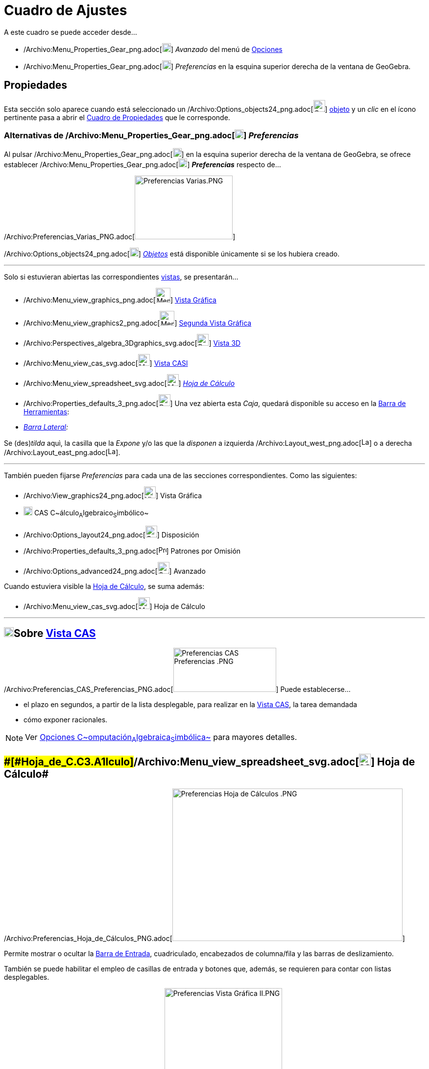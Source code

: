 = Cuadro de Ajustes
ifdef::env-github[:imagesdir: /es/modules/ROOT/assets/images]

A este cuadro se puede acceder desde...

* /Archivo:Menu_Properties_Gear_png.adoc[image:18px-Menu_Properties_Gear.png[Menu Properties
Gear.png,width=18,height=18]] _Avanzado_ del menú de xref:/Menú_de_Opciones.adoc[Opciones]
* /Archivo:Menu_Properties_Gear_png.adoc[image:18px-Menu_Properties_Gear.png[Menu Properties
Gear.png,width=18,height=18]] _Preferencias_ en la esquina superior derecha de la ventana de GeoGebra.

== [#Propiedades]#Propiedades#

Esta sección solo aparece cuando está seleccionado un
/Archivo:Options_objects24_png.adoc[image:Options-objects24.png[Options-objects24.png,width=24,height=24]]
xref:/Objetos.adoc[objeto] y un _clic_ en el ícono pertinente pasa a abrir el xref:/Cuadro_de_Propiedades.adoc[Cuadro de
Propiedades] que le corresponde.

=== Alternativas de /Archivo:Menu_Properties_Gear_png.adoc[image:18px-Menu_Properties_Gear.png[Menu Properties Gear.png,width=18,height=18]] *_Preferencias_*

Al pulsar /Archivo:Menu_Properties_Gear_png.adoc[image:18px-Menu_Properties_Gear.png[Menu Properties
Gear.png,width=18,height=18]] en la esquina superior derecha de la ventana de GeoGebra, se ofrece establecer
/Archivo:Menu_Properties_Gear_png.adoc[image:18px-Menu_Properties_Gear.png[Menu Properties Gear.png,width=18,height=18]]
*_Preferencias_* respecto de...

/Archivo:Preferencias_Varias_PNG.adoc[image:200px-Preferencias_Varias.PNG[Preferencias Varias.PNG,width=200,height=130]]

/Archivo:Options_objects24_png.adoc[image:18px-Options-objects24.png[Options-objects24.png,width=18,height=18]]
xref:/Objetos.adoc[_Objetos_] está disponible únicamente si se los hubiera creado.

'''''

Solo si estuvieran abiertas las correspondientes xref:/Vistas.adoc[vistas], se presentarán...

* /Archivo:Menu_view_graphics_png.adoc[image:Menu_view_graphics.png[Menu view graphics.png,width=30,height=30]]
xref:/Vista_Gráfica.adoc[Vista Gráfica]

* /Archivo:Menu_view_graphics2_png.adoc[image:Menu_view_graphics2.png[Menu view graphics2.png,width=30,height=30]]
xref:/Cuadro_de_Ajustes.adoc[Segunda Vista Gráfica]

* /Archivo:Perspectives_algebra_3Dgraphics_svg.adoc[image:24px-Perspectives_algebra_3Dgraphics.svg.png[Perspectives
algebra 3Dgraphics.svg,width=24,height=24]] xref:/Cuadro_de_Ajustes.adoc[Vista 3D]

* /Archivo:Menu_view_cas_svg.adoc[image:24px-Menu_view_cas.svg.png[Menu view cas.svg,width=24,height=24]]
xref:/Cuadro_de_Ajustes.adoc[Vista CASl]

* /Archivo:Menu_view_spreadsheet_svg.adoc[image:24px-Menu_view_spreadsheet.svg.png[Menu view
spreadsheet.svg,width=24,height=24]] xref:/Cuadro_de_Ajustes.adoc[_Hoja de Cálculo_]

* /Archivo:Properties_defaults_3_png.adoc[image:Properties_defaults_3.png[Properties defaults 3.png,width=24,height=24]]
Una vez abierta esta _Caja_, quedará disponible su acceso en la xref:/Barra_de_Herramientas.adoc[Barra de Herramientas]:

* _xref:/Barra_Lateral.adoc[Barra Lateral]:_

Se (des)_tilda_ aquì, la casilla que la _Expone_ y/o las que la _disponen_ a izquierda
/Archivo:Layout_west_png.adoc[image:Layout_west.png[Layout west.png,width=16,height=16]] o a derecha
/Archivo:Layout_east_png.adoc[image:Layout_east.png[Layout east.png,width=16,height=16]].

'''''

También pueden fijarse _Preferencias_ para cada una de las secciones correspondientes. Como las siguientes:

* /Archivo:View_graphics24_png.adoc[image:View-graphics24.png[View-graphics24.png,width=24,height=24]] Vista Gráfica

* xref:/Vista_CAS.adoc[image:18px-Menu_view_cas.svg.png[Menu view cas.svg,width=18,height=18]] CAS
C~[.small]#álculo#~A~[.small]#lgebraico#~S~[.small]#imbólico#~

* /Archivo:Options_layout24_png.adoc[image:Options-layout24.png[Options-layout24.png,width=24,height=24]] Disposición

* /Archivo:Properties_defaults_3_png.adoc[image:16px-Properties_defaults_3.png[Properties defaults
3.png,width=16,height=16]] Patrones por Omisión

* /Archivo:Options_advanced24_png.adoc[image:Options-advanced24.png[Options-advanced24.png,width=24,height=24]] Avanzado

Cuando estuviera visible la xref:/Hoja_de_Cálculo.adoc[Hoja de Cálculo], se suma además:

* /Archivo:Menu_view_cas_svg.adoc[image:24px-Menu_view_cas.svg.png[Menu view cas.svg,width=24,height=24]] Hoja de
Cálculo

'''''

== [#Sobre_Vista_CAS]#xref:/Vista_CAS.adoc[image:20px-Menu_view_cas.svg.png[Menu view cas.svg,width=20,height=20]]Sobre xref:/Vista_CAS.adoc[Vista CAS]#

/Archivo:Preferencias_CAS_Preferencias_PNG.adoc[image:210px-Preferencias_CAS_Preferencias_.PNG[Preferencias CAS
Preferencias .PNG,width=210,height=90]] Puede establecerse...

* el plazo en segundos, a partir de la lista desplegable, para realizar en la xref:/Vista_CAS.adoc[Vista CAS], la tarea
demandada
* cómo exponer racionales.

[NOTE]
====

Ver xref:/Vista_CAS.adoc[Opciones C~[.small]#omputación#~A~[.small]#lgebraica#~S~[.small]#imbólica#~] para mayores
detalles.

====

== [#Hoja_de_Cálculo]####[#Hoja_de_C.C3.A1lculo]##/Archivo:Menu_view_spreadsheet_svg.adoc[image:24px-Menu_view_spreadsheet.svg.png[Menu view spreadsheet.svg,width=24,height=24]] Hoja de Cálculo##

/Archivo:Preferencias_Hoja_de_Cálculos_PNG.adoc[image:470px-Preferencias_Hoja_de_C%C3%A1lculos_.PNG[Preferencias Hoja de
Cálculos .PNG,width=470,height=311]]

Permite mostrar o ocultar la xref:/Barra_de_Entrada.adoc[Barra de Entrada], cuadriculado, encabezados de columna/fila y
las barras de deslizamiento.

También se puede habilitar el empleo de casillas de entrada y botones que, además, se requieren para contar con listas
desplegables.

/Archivo:Preferencias_Vista_Gráfica_II_PNG.adoc[image:240px-Preferencias_Vista_Gr%C3%A1fica_II.PNG[Preferencias Vista
Gráfica II.PNG,width=240,height=382]]

[NOTE]
====

Ver xref:/Hoja_de_Cálculo.adoc[Opciones de la Hoja de Cálculos] para mayores detalles.

====

== [#Preferencias_Gráficas]####[#Preferencias_Gr.C3.A1ficas]##/Archivo:View_graphics24_png.adoc[image:View-graphics24.png[View-graphics24.png,width=24,height=24]] Preferencias _xref:/Vista_Gráfica.adoc[Gráficas]_##

Permite fijar desde el grado de _acercamiento-zoom_ y características como la relación a los ejes y cuadrícula en cada
una de las xref:/Vistas.adoc[Vistas] xref:/Vista_Gráfica.adoc[Gráficas]. Incluso decidir si se _muestra_ o no la consola
de 'Navegación por los pasos de construcción__.__

:

[NOTE]
====

Ver también la sección xref:/Preparativos_de_la_Vista_Gráfica.adoc[Preparativos de la Vista Gráfica] y en particular
xref:/Preparativos_de_la_Vista_Gráfica.adoc[Personalizar Ejes y Cuadrícula], para mayores detalles.

====

Las pestañas que pueden observarse, dan lugar a alternativas a establecer.

=== xref:/Vista_3D.adoc[image:24px-Perspectives_algebra_3Dgraphics.svg.png[Perspectives algebra 3Dgraphics.svg,width=24,height=24]] Preferencias - xref:/Vista_3D.adoc[Vista 3D]

Se puede decidir, desde el cuadro de diálogo, entre otras, cuestiones como

* El _espacio_ especificado;
* El tipo de _proyección_

=== xref:/Vista_CAS.adoc[image:20px-Menu_view_cas.svg.png[Menu view cas.svg,width=20,height=20]] Preferencias - xref:/Vista_CAS.adoc[Vista CAS]

Como se detalla en la sección [[Vista CAS#Opciones de Vista CAS]|Opciones de Vista CAS]] se puede decidir, desde el
cuadro de diálogo, entre otras, cuestiones como las siguientes:

* El plazo para dar una respuestas
* El formato con que se mostrarán los racionales

== [#Disposición_Preferida]####[#Disposici.C3.B3n_Preferida]##/Archivo:Options_layout24_png.adoc[image:Options-layout24.png[Options-layout24.png,width=24,height=24]] Disposición /Archivo:Menu_Properties_Gear_png.adoc[image:16px-Menu_Properties_Gear.png[Menu Properties Gear.png,width=16,height=16]] Preferida##

Este _cuadro_ también puede abrirse desde el ítem
/Archivo:Menu_Properties_Gear_png.adoc[image:18px-Menu_Properties_Gear.png[Menu Properties Gear.png,width=18,height=18]]
_Disposición..._ del xref:/Menú_Vista.adoc[Menú Vista]

**

/Archivo:Disposición_a_Ajustes_PNG.adoc[image:300px-Disposici%C3%B3n_a_Ajustes.PNG[Disposición a
Ajustes.PNG,width=300,height=247]]

Se pueden determinar /Archivo:Menu_Properties_Gear_png.adoc[image:16px-Menu_Properties_Gear.png[Menu Properties
Gear.png,width=16,height=16]] Preferencias para la
/Archivo:Options_layout24_png.adoc[image:Options-layout24.png[Options-layout24.png,width=24,height=24]] Disposición

'''''

/Archivo:Preferencias_Disposición_PNG.adoc[image:240px-Preferencias_Disposici%C3%B3n.PNG[Preferencias
Disposición.PNG,width=240,height=280]]

'''''

Se puede fijar lo que sigue:-_xref:/Barra_de_Entrada.adoc[Barra de Entrada]_

Se (des)_tilda_ aquí, la casilla que la _dispone_ en la zona superior
/Archivo:Layout_north_png.adoc[image:Layout_north.png[Layout north.png,width=16,height=16]] o en la
/Archivo:Layout_south_png.adoc[image:Layout_south.png[Layout south.png,width=16,height=16]] inferior o, si se la omite

Además, se indica si va a estar expuesta o no la _Lista de Comandos_

-_xref:/Barra_de_Herramientas.adoc[Barra de Herramientas]_:

Se (des)_tilda_ aquí, la casilla que la _dispone_ en la zona superior
/Archivo:Layout_north_png.adoc[image:Layout_north.png[Layout north.png,width=16,height=16]] o en la
/Archivo:Layout_south_png.adoc[image:Layout_south.png[Layout south.png,width=16,height=16]] inferior; a la
/Archivo:Layout_west_png.adoc[image:Layout_west.png[Layout west.png,width=16,height=16]] izquierda o a la
/Archivo:Layout_east_png.adoc[image:Layout_east.png[Layout east.png,width=16,height=16]] derecha o si se la omite

* _Vista_:

Se (des)_tilda_ aquí, la casilla que _dispone_ o no de la...

la _Barra de Títulos_

la _xref:/Vistas.adoc[Barra de Estilo]_

== [#Patrones_por_Omisión]####[#Patrones_por_Omisi.C3.B3n]##/Archivo:Properties_defaults_3_png.adoc[image:Properties_defaults_3.png[Properties defaults 3.png,width=23,height=23]] Patrones por Omisión##

Cada cuadro de diálogo permite definir las *_Propiedades_* por omisión para los nuevos xref:/Objetos.adoc[objetos]
recién creados. [.small]##

[.small]##

[width="100%",cols="50%,50%",]
|===
a|
image:Ambox_content.png[image,width=40,height=40]

|El aspecto de los objetos pueden establecerse operando con la lista de todos los disponibles, a la izquierda de la
ventana de diálogo, y la de sus xref:/Cuadro_de_Propiedades.adoc[Propiedades], a la derecha, con sus pestañas
correspondientes a la visibilidad, color, estilo y ajustes algebraicos de los _matemáticos_.
|===

[.small]##

[.small]## Se las puede determinar para cada xref:/Objetos.adoc[_tipo de objeto_] de modo similar al que se requiere en
el xref:/Cuadro_de_Propiedades.adoc[Cuadro de Propiedades] de cada xref:/Objetos.adoc[uno].Se pueden establecer, por
separado, las de determinado xref:/Objetos.adoc[conjunto] de, por ejemplo, cada uno de los
xref:/Objetos_Geométricos.adoc[geométricos].

**

/Archivo:Patrones_PNG.adoc[image:380px-Patrones.PNG[Patrones.PNG,width=380,height=482]]

/Archivo:Patrones_PNG.adoc[]

Como...

* el xref:/Puntos_y_Vectores.adoc[punto] con sus cinco subtipos -_libre_, _dependiente_, _sobre recorrido_, _en región_,
_número complejo_- según se detalla en xref:/.adoc[sección previa]
* la recta
* el segmento
* la semirrecta
* la poligonal
* el vector
* la cónica
* el sector
* la función
* la función multivariable
* el polígono
* el xref:/Lugar_Geométrico.adoc[lugar geométrico]

Otros, ya no solo geométricos como...

* el texto
* la Imagen
* el deslizador
* el ángulo
* el valor _Booleano_
* la lista
* la inecuación

=== /Archivo:Properties_defaults_3_png.adoc[image:16px-Properties_defaults_3.png[Properties defaults 3.png,width=16,height=16]] Patrones por Omisión _Puntuales_

/Archivo:Preferencias_Patrones_Puntos_PNG.adoc[image:240px-Preferencias_Patrones_Puntos.PNG[Preferencias Patrones
Puntos.PNG,width=240,height=268]]

Este sector permite establecer las *_Propiedades_* por omisión para los nuevos xref:/Objetos.adoc[objetos] creados.

Se pueden establecer, por separado, las de cada xref:/Objetos.adoc[conjunto de objetos] como, de los
xref:/Objetos_Geométricos.adoc[geométricos], el xref:/Puntos_y_Vectores.adoc[punto] que presenta cinco alternativas y
especificación de detalles.

==== [#Estilo_del_Punto_por_Omisión]####[#Estilo_del_Punto_por_Omisi.C3.B3n]##/Archivo:Mode_point_png.adoc[image:Mode_point.png[Mode point.png,width=32,height=32]] _Estilo del Punto por Omisión_##

Permite decidir con qué estilo van a mostrarse los puntos en la xref:/Vista_Gráfica.adoc[Vista Gráfica].Este ítem
determina si los puntos se exponen...- como puntos ●-como ○ círculos-como cruces *x*-con otros estilos de entre los
disponibles.

'''''

== [#Avanzado]#/Archivo:Options_advanced24_png.adoc[image:Options-advanced24.png[Options-advanced24.png,width=24,height=24]] Avanzado#

Las opciones y alternativas que abre esta sección permiten decidir respecto de los siguientes parámetros:

* /Archivo:Tool_Angle_gif.adoc[image:16px-Tool_Angle.gif[Tool Angle.gif,width=16,height=16]]__Unidad angular__Este ítem
determina si los ángulos se expresan en Grados (°) o Radianes (rad).

[NOTE]
====

En todo caso, siempre pueden ingresarse en grados o en radianes.

====

/Archivo:Preferencias_Avanzado_I_PNG.adoc[image:289px-Preferencias_Avanzado_I.PNG[Preferencias Avanzado
I.PNG,width=289,height=292]]

* __Estilo de Ángulo Recto__Alterna entre distinguir o no los ángulos rectos y permite escoger cómo indicarlo.
+
[NOTE]
====

Permite decidir el símbolo que distinguirá a todo ángulo recto.Determina si los ángulos rectos se identifican con la
marca de...-un rectángulo □-un punto •-tal como los restantes ángulos (en caso de inhabilitación de esta opción).

====

=== Coordenadas, Continuidad y Otras Alternativas

* __Coordenadas__Permite establecer el tipo de coordenadas de trabajoEste ítem determina si la notación de las
coordenadas de los puntos será A = (x, y) o A(x | y). u A:(x, y)

* __Continuidad__Cuando está activa, los nuevos puntos calculados se procuran próximos a los previos / recientes.Se
decide, así, la (in)habilitación de la heurística de continuidad.Se apela a la heurística de proximidad para mantener
móviles a los puntos de las intersecciones (recta-cónica, cónica-cónica) cerca de sus posiciones previas y evitar el
“salto” en los puntos de intersecciones.

[NOTE]
====

Por omisión esta heurística está inhabilitada.Así como lo está para las herramientas definidas por usuarios.

====

* __Uso de Pasos y Parámetros de Región__Conmuta entre _activa_ o _inhabilitada_

=== Casillas y Tamaños

* /Archivo:Menu_Checkbox_gif.adoc[image:Menu_Checkbox.gif[Menu Checkbox.gif,width=16,height=16]] _Tamaño de Casilla_:
Permite determinar si las casillas de control van a tener una medida mayor o mantendrán la normal.

[NOTE]
====

image:18px-Bulbgraph.png[Bulbgraph.png,width=18,height=22]Atención: Al usar GeoGebra como herramienta de presentación o
trabajando con un tablero interactivo, es conveniente fijar el tamaño Grande para facilitar el desenvolvimiento de la
exposición.

====

/Archivo:Preferencias_Avanzado_II_PNG.adoc[image:270px-Preferencias_Avanzado_II.PNG[Preferencias Avanzado
II.PNG,width=270,height=273]]

* __Indicaciones__Se puede fijar el idioma y el lapso de tiempo (en segundos) durante el que estos apuntes que brindan
ayuda, mostrarán la información respecto de las herramientas en los correspondientes desplegables

* __Idioma__Se escoge el tipo de separador decimal y el modo de nombrar a los puntos para el idioma en que se decida
trabajar.

* __Apariencias__Se determina si ignorar o no la disposición del documento.

=== Teclado Virtual

Se puede fijar:-el idioma del _teclado virtual_-su *_Ancho_* y *_Altura_* en _pixels_-la graduación de la _Opacidad_-Si
se _Muestra Aitomáticamente_ o no.

/Archivo:Preferencias_Avanzado_III_PNG.adoc[image:410px-Preferencias_Avanzado_III_.PNG[Preferencias Avanzado III
.PNG,width=410,height=317]]

=== Misceláneas

Permite tomar una serie de decisiones como...

* habilitar guiones
* admitir el efecto de la reversa de la rueda del ratón o _mouse_
* usar tipografía Java para documentos LaTeX
* establecer que serán ángulos los resultantes de las funciones trigonométricas inversas.

[NOTE]
====

Si esta opción está activada, el resultado de *`++asin(0,5)++`* será el ángulo _α = 30 °_ o __α = 0,5236
rad__^[.small]#xref:/Menú_de_Opciones.adoc[_redondeo_] a 4 decimales#^ con la unidad angular por omisión, _radianes_.De
lo contrario, el resultado será simplemente un número. En este caso,
__0,5236__^[.small]#xref:/Menú_de_Opciones.adoc[_redondeo_] a 4 decimales#^.

====

=== Desde el xref:/Menú_contextual.adoc[Menú Contextual]

/Archivo:Menu_Properties_png.adoc[image:Menu_Properties.png[Menu Properties.png,width=16,height=16]] Este ítem abre una
ventana de diálogo donde pueden ajustarse las Propiedades de la xref:/Vista_Gráfica.adoc[Vista Gráfica], como ejes,
cuadrícula de coordenadas, unidades o color de fondo.

[NOTE]
====

Se abre la ventana de diálogo con un _clic_ derecho (MacOS: [.kcode]##Ctr##l-_clic_) sobre el fondo de la
xref:/Vista_Gráfica.adoc[Vista Gráfica].

====

=== Selecciones Coloridas

Para uno u otro tipo de xref:/Objetos.adoc[objeto], se puede escoger la correspondiente tonalidad, recurriendo a la
pestaña [.kcode]#Color# y a la _paleta_ ofrecida.

=== Paleta Personal

'''''

Además de los colores que ofrece la paleta de GeoGebra, es posible... _Preparar un color_ para _sumar un color propio_
pulsando en el signo [.kcode]#+# que aparece en la pestaña [.kcode]#Color# del [.underline]#Cuadro de Preferencias#.

**

/Archivo:Coloress_PNG.adoc[image:370px-Coloress.PNG[Coloress.PNG,width=370,height=439]]

==== Sumar un color propio _a dial_

Decidiendo al deslizar cada dial, el componente porcentual de cada color básico, se compone el que se prefiera.

**

/Archivo:Colorear_PNG.adoc[image:350px-Colorear.PNG[Colorear.PNG,width=350,height=487]]

'''''

[NOTE]
====

Ver también el artículo xref:/Preparación_de_los_Ajustes.adoc[Preparación de los Ajustes].

====
